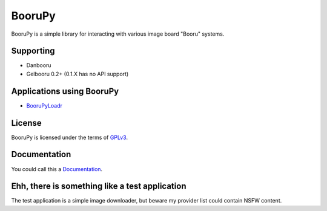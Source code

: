 ===========================================
BooruPy
===========================================

BooruPy is a simple library for interacting with various image board "Booru" systems. 

Supporting
----------

* Danbooru
* Gelbooru 0.2+ (0.1.X has no API support)

Applications using BooruPy
--------------------------

* BooruPyLoadr_

License
-------

BooruPy is licensed under the terms of GPLv3_.

Documentation
-------------

You could call this a Documentation_.

Ehh, there is something like a test application
-----------------------------------------------

The test application is a simple image downloader, but beware my provider list could contain NSFW content.

.. _BooruPy: http://github.com/Kasoki/BooruPy
.. _BooruPyLoadr: http://github.com/Kasoki/BooruPy-Loadr
.. _Documentation: https://github.com/Kasoki/BooruPy/wiki/Documentation
.. _GPLv3: http://www.gnu.org/copyleft/gpl.html
